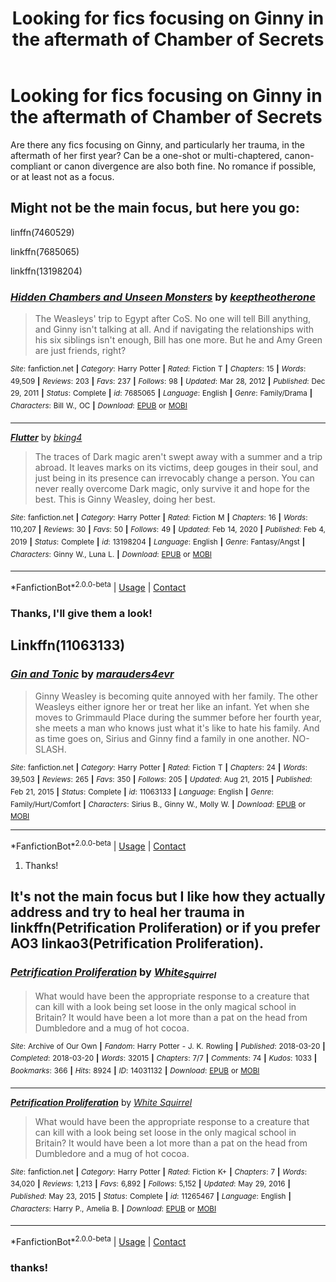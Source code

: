 #+TITLE: Looking for fics focusing on Ginny in the aftermath of Chamber of Secrets

* Looking for fics focusing on Ginny in the aftermath of Chamber of Secrets
:PROPERTIES:
:Author: YseultNott
:Score: 17
:DateUnix: 1622305387.0
:DateShort: 2021-May-29
:FlairText: Request
:END:
Are there any fics focusing on Ginny, and particularly her trauma, in the aftermath of her first year? Can be a one-shot or multi-chaptered, canon-compliant or canon divergence are also both fine. No romance if possible, or at least not as a focus.


** Might not be the main focus, but here you go:

linffn(7460529)

linkffn(7685065)

linkffn(13198204)
:PROPERTIES:
:Author: NotSoSnarky
:Score: 2
:DateUnix: 1622306579.0
:DateShort: 2021-May-29
:END:

*** [[https://www.fanfiction.net/s/7685065/1/][*/Hidden Chambers and Unseen Monsters/*]] by [[https://www.fanfiction.net/u/2832915/keeptheotherone][/keeptheotherone/]]

#+begin_quote
  The Weasleys' trip to Egypt after CoS. No one will tell Bill anything, and Ginny isn't talking at all. And if navigating the relationships with his six siblings isn't enough, Bill has one more. But he and Amy Green are just friends, right?
#+end_quote

^{/Site/:} ^{fanfiction.net} ^{*|*} ^{/Category/:} ^{Harry} ^{Potter} ^{*|*} ^{/Rated/:} ^{Fiction} ^{T} ^{*|*} ^{/Chapters/:} ^{15} ^{*|*} ^{/Words/:} ^{49,509} ^{*|*} ^{/Reviews/:} ^{203} ^{*|*} ^{/Favs/:} ^{237} ^{*|*} ^{/Follows/:} ^{98} ^{*|*} ^{/Updated/:} ^{Mar} ^{28,} ^{2012} ^{*|*} ^{/Published/:} ^{Dec} ^{29,} ^{2011} ^{*|*} ^{/Status/:} ^{Complete} ^{*|*} ^{/id/:} ^{7685065} ^{*|*} ^{/Language/:} ^{English} ^{*|*} ^{/Genre/:} ^{Family/Drama} ^{*|*} ^{/Characters/:} ^{Bill} ^{W.,} ^{OC} ^{*|*} ^{/Download/:} ^{[[http://www.ff2ebook.com/old/ffn-bot/index.php?id=7685065&source=ff&filetype=epub][EPUB]]} ^{or} ^{[[http://www.ff2ebook.com/old/ffn-bot/index.php?id=7685065&source=ff&filetype=mobi][MOBI]]}

--------------

[[https://www.fanfiction.net/s/13198204/1/][*/Flutter/*]] by [[https://www.fanfiction.net/u/8139920/bking4][/bking4/]]

#+begin_quote
  The traces of Dark magic aren't swept away with a summer and a trip abroad. It leaves marks on its victims, deep gouges in their soul, and just being in its presence can irrevocably change a person. You can never really overcome Dark magic, only survive it and hope for the best. This is Ginny Weasley, doing her best.
#+end_quote

^{/Site/:} ^{fanfiction.net} ^{*|*} ^{/Category/:} ^{Harry} ^{Potter} ^{*|*} ^{/Rated/:} ^{Fiction} ^{M} ^{*|*} ^{/Chapters/:} ^{16} ^{*|*} ^{/Words/:} ^{110,207} ^{*|*} ^{/Reviews/:} ^{30} ^{*|*} ^{/Favs/:} ^{50} ^{*|*} ^{/Follows/:} ^{49} ^{*|*} ^{/Updated/:} ^{Feb} ^{14,} ^{2020} ^{*|*} ^{/Published/:} ^{Feb} ^{4,} ^{2019} ^{*|*} ^{/Status/:} ^{Complete} ^{*|*} ^{/id/:} ^{13198204} ^{*|*} ^{/Language/:} ^{English} ^{*|*} ^{/Genre/:} ^{Fantasy/Angst} ^{*|*} ^{/Characters/:} ^{Ginny} ^{W.,} ^{Luna} ^{L.} ^{*|*} ^{/Download/:} ^{[[http://www.ff2ebook.com/old/ffn-bot/index.php?id=13198204&source=ff&filetype=epub][EPUB]]} ^{or} ^{[[http://www.ff2ebook.com/old/ffn-bot/index.php?id=13198204&source=ff&filetype=mobi][MOBI]]}

--------------

*FanfictionBot*^{2.0.0-beta} | [[https://github.com/FanfictionBot/reddit-ffn-bot/wiki/Usage][Usage]] | [[https://www.reddit.com/message/compose?to=tusing][Contact]]
:PROPERTIES:
:Author: FanfictionBot
:Score: 1
:DateUnix: 1622306607.0
:DateShort: 2021-May-29
:END:


*** Thanks, I'll give them a look!
:PROPERTIES:
:Author: YseultNott
:Score: 1
:DateUnix: 1622314409.0
:DateShort: 2021-May-29
:END:


** Linkffn(11063133)
:PROPERTIES:
:Author: reguluslove
:Score: 2
:DateUnix: 1622307046.0
:DateShort: 2021-May-29
:END:

*** [[https://www.fanfiction.net/s/11063133/1/][*/Gin and Tonic/*]] by [[https://www.fanfiction.net/u/1242472/marauders4evr][/marauders4evr/]]

#+begin_quote
  Ginny Weasley is becoming quite annoyed with her family. The other Weasleys either ignore her or treat her like an infant. Yet when she moves to Grimmauld Place during the summer before her fourth year, she meets a man who knows just what it's like to hate his family. And as time goes on, Sirius and Ginny find a family in one another. NO-SLASH.
#+end_quote

^{/Site/:} ^{fanfiction.net} ^{*|*} ^{/Category/:} ^{Harry} ^{Potter} ^{*|*} ^{/Rated/:} ^{Fiction} ^{T} ^{*|*} ^{/Chapters/:} ^{24} ^{*|*} ^{/Words/:} ^{39,503} ^{*|*} ^{/Reviews/:} ^{265} ^{*|*} ^{/Favs/:} ^{350} ^{*|*} ^{/Follows/:} ^{205} ^{*|*} ^{/Updated/:} ^{Aug} ^{21,} ^{2015} ^{*|*} ^{/Published/:} ^{Feb} ^{21,} ^{2015} ^{*|*} ^{/Status/:} ^{Complete} ^{*|*} ^{/id/:} ^{11063133} ^{*|*} ^{/Language/:} ^{English} ^{*|*} ^{/Genre/:} ^{Family/Hurt/Comfort} ^{*|*} ^{/Characters/:} ^{Sirius} ^{B.,} ^{Ginny} ^{W.,} ^{Molly} ^{W.} ^{*|*} ^{/Download/:} ^{[[http://www.ff2ebook.com/old/ffn-bot/index.php?id=11063133&source=ff&filetype=epub][EPUB]]} ^{or} ^{[[http://www.ff2ebook.com/old/ffn-bot/index.php?id=11063133&source=ff&filetype=mobi][MOBI]]}

--------------

*FanfictionBot*^{2.0.0-beta} | [[https://github.com/FanfictionBot/reddit-ffn-bot/wiki/Usage][Usage]] | [[https://www.reddit.com/message/compose?to=tusing][Contact]]
:PROPERTIES:
:Author: FanfictionBot
:Score: 2
:DateUnix: 1622307067.0
:DateShort: 2021-May-29
:END:

**** Thanks!
:PROPERTIES:
:Author: YseultNott
:Score: 2
:DateUnix: 1622314426.0
:DateShort: 2021-May-29
:END:


** It's not the main focus but I like how they actually address and try to heal her trauma in linkffn(Petrification Proliferation) or if you prefer AO3 linkao3(Petrification Proliferation).
:PROPERTIES:
:Author: sailingg
:Score: 2
:DateUnix: 1622319197.0
:DateShort: 2021-May-30
:END:

*** [[https://archiveofourown.org/works/14031132][*/Petrification Proliferation/*]] by [[https://www.archiveofourown.org/users/White_Squirrel/pseuds/White_Squirrel][/White_Squirrel/]]

#+begin_quote
  What would have been the appropriate response to a creature that can kill with a look being set loose in the only magical school in Britain? It would have been a lot more than a pat on the head from Dumbledore and a mug of hot cocoa.
#+end_quote

^{/Site/:} ^{Archive} ^{of} ^{Our} ^{Own} ^{*|*} ^{/Fandom/:} ^{Harry} ^{Potter} ^{-} ^{J.} ^{K.} ^{Rowling} ^{*|*} ^{/Published/:} ^{2018-03-20} ^{*|*} ^{/Completed/:} ^{2018-03-20} ^{*|*} ^{/Words/:} ^{32015} ^{*|*} ^{/Chapters/:} ^{7/7} ^{*|*} ^{/Comments/:} ^{74} ^{*|*} ^{/Kudos/:} ^{1033} ^{*|*} ^{/Bookmarks/:} ^{366} ^{*|*} ^{/Hits/:} ^{8924} ^{*|*} ^{/ID/:} ^{14031132} ^{*|*} ^{/Download/:} ^{[[https://archiveofourown.org/downloads/14031132/Petrification.epub?updated_at=1621165372][EPUB]]} ^{or} ^{[[https://archiveofourown.org/downloads/14031132/Petrification.mobi?updated_at=1621165372][MOBI]]}

--------------

[[https://www.fanfiction.net/s/11265467/1/][*/Petrification Proliferation/*]] by [[https://www.fanfiction.net/u/5339762/White-Squirrel][/White Squirrel/]]

#+begin_quote
  What would have been the appropriate response to a creature that can kill with a look being set loose in the only magical school in Britain? It would have been a lot more than a pat on the head from Dumbledore and a mug of hot cocoa.
#+end_quote

^{/Site/:} ^{fanfiction.net} ^{*|*} ^{/Category/:} ^{Harry} ^{Potter} ^{*|*} ^{/Rated/:} ^{Fiction} ^{K+} ^{*|*} ^{/Chapters/:} ^{7} ^{*|*} ^{/Words/:} ^{34,020} ^{*|*} ^{/Reviews/:} ^{1,213} ^{*|*} ^{/Favs/:} ^{6,892} ^{*|*} ^{/Follows/:} ^{5,152} ^{*|*} ^{/Updated/:} ^{May} ^{29,} ^{2016} ^{*|*} ^{/Published/:} ^{May} ^{23,} ^{2015} ^{*|*} ^{/Status/:} ^{Complete} ^{*|*} ^{/id/:} ^{11265467} ^{*|*} ^{/Language/:} ^{English} ^{*|*} ^{/Characters/:} ^{Harry} ^{P.,} ^{Amelia} ^{B.} ^{*|*} ^{/Download/:} ^{[[http://www.ff2ebook.com/old/ffn-bot/index.php?id=11265467&source=ff&filetype=epub][EPUB]]} ^{or} ^{[[http://www.ff2ebook.com/old/ffn-bot/index.php?id=11265467&source=ff&filetype=mobi][MOBI]]}

--------------

*FanfictionBot*^{2.0.0-beta} | [[https://github.com/FanfictionBot/reddit-ffn-bot/wiki/Usage][Usage]] | [[https://www.reddit.com/message/compose?to=tusing][Contact]]
:PROPERTIES:
:Author: FanfictionBot
:Score: 1
:DateUnix: 1622319226.0
:DateShort: 2021-May-30
:END:


*** thanks!
:PROPERTIES:
:Author: YseultNott
:Score: 1
:DateUnix: 1622320896.0
:DateShort: 2021-May-30
:END:
